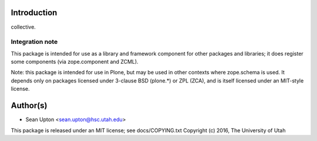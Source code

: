 Introduction
============

collective.

Integration note
----------------

This package is intended for use as a library and framework component for
other packages and libraries; it does register some components (via
zope.component and ZCML).

Note: this package is intended for use in Plone, but may be used in other
contexts where zope.schema is used.  It depends only on packages licensed
under 3-clause BSD (plone.*) or ZPL (ZCA), and is itself licensed under an
MIT-style license.

Author(s)
=========

* Sean Upton <sean.upton@hsc.utah.edu>

This package is released under an MIT license; see docs/COPYING.txt
Copyright (c) 2016, The University of Utah


